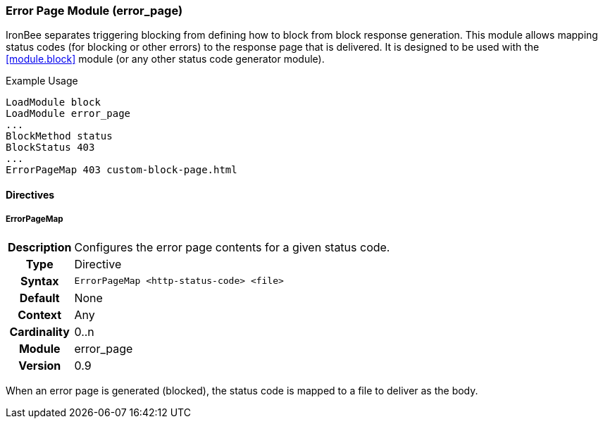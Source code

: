 [[module.error_page]]
=== Error Page Module (error_page)

IronBee separates triggering blocking from defining how to block from block response generation. This module allows mapping status codes (for blocking or other errors) to the response page that is delivered. It is designed to be used with the <<module.block>> module (or any other status code generator module).

.Example Usage
----
LoadModule block
LoadModule error_page
...
BlockMethod status
BlockStatus 403
...
ErrorPageMap 403 custom-block-page.html
----

==== Directives

[[directive.ErrorPageMap]]
===== ErrorPageMap
[cols=">h,<9"]
|===============================================================================
|Description|Configures the error page contents for a given status code.
|		Type|Directive
|     Syntax|`ErrorPageMap <http-status-code> <file>`
|    Default|None
|    Context|Any
|Cardinality|0..n
|     Module|error_page
|    Version|0.9
|===============================================================================

When an error page is generated (blocked), the status code is mapped to a file to deliver as the body.
